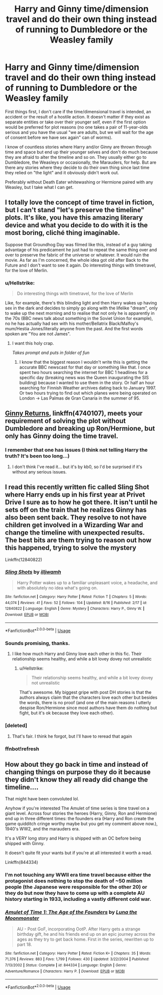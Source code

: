 #+TITLE: Harry and Ginny time/dimension travel and do their own thing instead of running to Dumbledore or the Weasley family

* Harry and Ginny time/dimension travel and do their own thing instead of running to Dumbledore or the Weasley family
:PROPERTIES:
:Author: Hellstrike
:Score: 22
:DateUnix: 1535296776.0
:DateShort: 2018-Aug-26
:FlairText: Request
:END:
First things first, I don't care if the time/dimensional travel is intended, an accident or the result of a hostile action. It doesn't matter if they exist as separate entities or take over their younger self, even if the first option would be preferred for plot reasons (no one takes a pair of 11-year-olds serious and you have the usual "we are adults, but we will wait for the age of consent before we have sex again" can of worms).

I know of countless stories where Harry and/or Ginny are thrown through time and space but end up their younger selves and don't do much because they are afraid to alter the timeline and so on. They usually either go to Dumbledore, the Weasleys or occasionally, the Marauders, for help. But are there any stories where they decide to do their own thing since last time they relied on "the light" and it obviously didn't work out.

Preferably without Death Eater whitewashing or Hermione paired with any Weasley, but I take what I can get.


** I totally love the concept of time travel in fiction, but I can't stand "let's preserve the timeline" plots. It's like, you have this amazing literary device and what you decide to do with it is the most boring, cliché thing imaginable.

Suppose that Groundhog Day was filmed like this, instead of a guy taking advantage of his predicament he just had to repeat the same thing over and over to preserve the fabric of the universe or whatever. It would ruin the movie. As far as I'm concerned, the whole idea got old after Back to the Future and I don't want to see it again. Do interesting things with timetravel, for the love of Merlin.
:PROPERTIES:
:Author: DeusSiveNatura
:Score: 14
:DateUnix: 1535310445.0
:DateShort: 2018-Aug-26
:END:

*** u/Hellstrike:
#+begin_quote
  Do interesting things with timetravel, for the love of Merlin
#+end_quote

Like, for example, there's this blinding light and then Harry wakes up having sex in the dark and decides to simply go along with the lifelike "dream", only to wake up the next morning and to realise that not only he is apparently in the 70s (BBC news talk about something in the Soviet Union for example), no he has actually had sex with his mother/Bellatrix Black/Malfoy's mum/Hestia Jones/literally anyone from the past. And the first words spoken are "You are not James".
:PROPERTIES:
:Author: Hellstrike
:Score: 18
:DateUnix: 1535310945.0
:DateShort: 2018-Aug-26
:END:

**** I want this holy crap.

/Takes prompt and puts in folder of fun/
:PROPERTIES:
:Author: moomoogoat
:Score: 9
:DateUnix: 1535315783.0
:DateShort: 2018-Aug-27
:END:

***** I know that the biggest reason I wouldn't write this is getting the accurate BBC newscast for that day or something like that. I once spent two hours searching the internet for BBC 1 headlines for a specific day (breaking news was the Queen inaugurating the SIS building) because I wanted to use them in the story. Or half an hour searching for Finnish Weather archives dating back to January 1997. Or two hours trying to find out which planes were being operated on London -> Las Palmas de Gran Canaria in the summer of 95.
:PROPERTIES:
:Author: Hellstrike
:Score: 5
:DateUnix: 1535316610.0
:DateShort: 2018-Aug-27
:END:


** [[https://www.fanfiction.net/s/4740107/1/Ginny-Returns][Ginny Returns]], linkffn(4740107), meets your requirement of solving the plot without Dumbledore and breaking up Ron/Hermione, but only has Ginny doing the time travel.
:PROPERTIES:
:Author: InquisitorCOC
:Score: 4
:DateUnix: 1535304997.0
:DateShort: 2018-Aug-26
:END:

*** I remember that one has issues (I think not telling Harry the truth? It's been too long...)
:PROPERTIES:
:Author: Hellstrike
:Score: 3
:DateUnix: 1535305245.0
:DateShort: 2018-Aug-26
:END:

**** I don't think I've read it... but it's by kb0, so I'd be surprised if it's without any serious issues.
:PROPERTIES:
:Author: Deathcrow
:Score: 1
:DateUnix: 1535306886.0
:DateShort: 2018-Aug-26
:END:


** I read this recently written fic called Sling Shot where Harry ends up in his first year at Privet Drive I sure as to how he got there. It isn't until he sets off on the train that he realizes Ginny has also been sent back. They resolve to not have children get involved in a Wizarding War and change the timeline with unexpected results. The best bits are them trying to reason out how this happened, trying to solve the mystery

Linkffn(12840822)
:PROPERTIES:
:Author: Redhotlipstik
:Score: 3
:DateUnix: 1535303942.0
:DateShort: 2018-Aug-26
:END:

*** [[https://www.fanfiction.net/s/12840822/1/][*/Sling Shots/*]] by [[https://www.fanfiction.net/u/67654/illjwamh][/illjwamh/]]

#+begin_quote
  Harry Potter wakes up to a familiar unpleasant voice, a headache, and with absolutely no idea what's going on.
#+end_quote

^{/Site/:} ^{fanfiction.net} ^{*|*} ^{/Category/:} ^{Harry} ^{Potter} ^{*|*} ^{/Rated/:} ^{Fiction} ^{T} ^{*|*} ^{/Chapters/:} ^{5} ^{*|*} ^{/Words/:} ^{44,074} ^{*|*} ^{/Reviews/:} ^{41} ^{*|*} ^{/Favs/:} ^{52} ^{*|*} ^{/Follows/:} ^{104} ^{*|*} ^{/Updated/:} ^{8/16} ^{*|*} ^{/Published/:} ^{2/17} ^{*|*} ^{/id/:} ^{12840822} ^{*|*} ^{/Language/:} ^{English} ^{*|*} ^{/Genre/:} ^{Mystery} ^{*|*} ^{/Characters/:} ^{Harry} ^{P.,} ^{Ginny} ^{W.} ^{*|*} ^{/Download/:} ^{[[http://www.ff2ebook.com/old/ffn-bot/index.php?id=12840822&source=ff&filetype=epub][EPUB]]} ^{or} ^{[[http://www.ff2ebook.com/old/ffn-bot/index.php?id=12840822&source=ff&filetype=mobi][MOBI]]}

--------------

*FanfictionBot*^{2.0.0-beta} | [[https://github.com/tusing/reddit-ffn-bot/wiki/Usage][Usage]]
:PROPERTIES:
:Author: FanfictionBot
:Score: 2
:DateUnix: 1535304055.0
:DateShort: 2018-Aug-26
:END:


*** Sounds promising, thanks.
:PROPERTIES:
:Author: Hellstrike
:Score: 2
:DateUnix: 1535305365.0
:DateShort: 2018-Aug-26
:END:

**** I like how much Harry and Ginny love each other in this fic. Their relationship seems healthy, and while a bit lovey dovey not unrealistic
:PROPERTIES:
:Author: Redhotlipstik
:Score: 1
:DateUnix: 1535305601.0
:DateShort: 2018-Aug-26
:END:

***** u/Hellstrike:
#+begin_quote
  Their relationship seems healthy, and while a bit lovey dovey not unrealistic
#+end_quote

That's awesome. My biggest gripe with post DH stories is that the authors always claim that the characters love each other but besides the words, there is no proof (and one of the main reasons I utterly despise Ron/Hermione since most authors have them do nothing but fight, but it's ok because they love each other).
:PROPERTIES:
:Author: Hellstrike
:Score: 3
:DateUnix: 1535308409.0
:DateShort: 2018-Aug-26
:END:


*** [deleted]
:PROPERTIES:
:Score: 2
:DateUnix: 1535307440.0
:DateShort: 2018-Aug-26
:END:

**** That's fair. I think he forgot, but I'll have to reread that again
:PROPERTIES:
:Author: Redhotlipstik
:Score: 1
:DateUnix: 1535308599.0
:DateShort: 2018-Aug-26
:END:


*** ffnbot!refresh
:PROPERTIES:
:Author: Redhotlipstik
:Score: 1
:DateUnix: 1535304040.0
:DateShort: 2018-Aug-26
:END:


** How about they go back in time and instead of changing things on purpose they do it because they didn't know they all ready did change the timeline....

That might have been convoluted lol.

Anyhow if you're interested The Amulet of time series is time travel on a giant level. Across four stories the heroes (Harry, Ginny, Ron and Hermione) end up in three different times: the founders era (Harry and Ron create the game quidditch cringe worthy maybe but you get my comment above now.), 1940's WW2, and the marauders era.

It's a VERY long story and Harry is shipped with an OC before being shipped with Ginny.

It doesn't quite fit your wants but if you're at all interested it worth a read.

Linkffn(844334)
:PROPERTIES:
:Author: bonesda
:Score: 2
:DateUnix: 1535331941.0
:DateShort: 2018-Aug-27
:END:

*** I'm not touching any WWII era time travel because either the protagonist does nothing to stop the death of ~50 million people (the Japanese were responsible for the other 20) or they do but now they have to come up with a complete AU history starting in 1933, including a vastly different cold war.
:PROPERTIES:
:Author: Hellstrike
:Score: 3
:DateUnix: 1535359562.0
:DateShort: 2018-Aug-27
:END:


*** [[https://www.fanfiction.net/s/844334/1/][*/Amulet of Time 1: The Age of the Founders/*]] by [[https://www.fanfiction.net/u/180388/Luna-the-Moonmonster][/Luna the Moonmonster/]]

#+begin_quote
  AU - Post GoF, incorporating OotP. After Harry gets a strange birthday gift, he and his friends end up on an epic journey across the ages as they try to get back home. First in the series, rewritten up to part 18.
#+end_quote

^{/Site/:} ^{fanfiction.net} ^{*|*} ^{/Category/:} ^{Harry} ^{Potter} ^{*|*} ^{/Rated/:} ^{Fiction} ^{K+} ^{*|*} ^{/Chapters/:} ^{35} ^{*|*} ^{/Words/:} ^{71,376} ^{*|*} ^{/Reviews/:} ^{883} ^{*|*} ^{/Favs/:} ^{1,799} ^{*|*} ^{/Follows/:} ^{430} ^{*|*} ^{/Updated/:} ^{3/22/2004} ^{*|*} ^{/Published/:} ^{7/13/2002} ^{*|*} ^{/Status/:} ^{Complete} ^{*|*} ^{/id/:} ^{844334} ^{*|*} ^{/Language/:} ^{English} ^{*|*} ^{/Genre/:} ^{Adventure/Romance} ^{*|*} ^{/Characters/:} ^{Harry} ^{P.} ^{*|*} ^{/Download/:} ^{[[http://www.ff2ebook.com/old/ffn-bot/index.php?id=844334&source=ff&filetype=epub][EPUB]]} ^{or} ^{[[http://www.ff2ebook.com/old/ffn-bot/index.php?id=844334&source=ff&filetype=mobi][MOBI]]}

--------------

*FanfictionBot*^{2.0.0-beta} | [[https://github.com/tusing/reddit-ffn-bot/wiki/Usage][Usage]]
:PROPERTIES:
:Author: FanfictionBot
:Score: 1
:DateUnix: 1535332015.0
:DateShort: 2018-Aug-27
:END:
